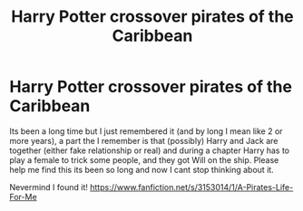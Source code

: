 #+TITLE: Harry Potter crossover pirates of the Caribbean

* Harry Potter crossover pirates of the Caribbean
:PROPERTIES:
:Author: AlexandriaLeStrange
:Score: 3
:DateUnix: 1590819957.0
:DateShort: 2020-May-30
:FlairText: What's That Fic?
:END:
Its been a long time but I just remembered it (and by long I mean like 2 or more years), a part the I remember is that (possibly) Harry and Jack are together (either fake relationship or real) and during a chapter Harry has to play a female to trick some people, and they got Will on the ship. Please help me find this its been so long and now I cant stop thinking about it.

Nevermind I found it! [[https://www.fanfiction.net/s/3153014/1/A-Pirates-Life-For-Me]]

